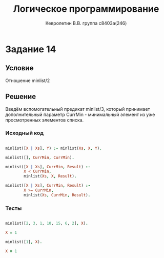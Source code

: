 #+TITLE:        Логическое программирование
#+AUTHOR:       Кевролетин В.В. группа с8403а(246)
#+EMAIL:        kevroletin@gmial.com
#+LANGUAGE:     russian
#+LATEX_HEADER: \usepackage[cm]{fullpage}

* Задание 14
** Условие

Отношение minlist/2   
   
** Решение

Введём вспомогательный предикат minlist/3, который принимает
дополнительный параметр CurrMin - минимальный элемент из уже
просмотренных элементов списка.
   
*** Исходный код

#+begin_src prolog

minlist([X | Xs], Y) :- minlist(Xs, X, Y).

minlist([], CurrMin, CurrMin).

minlist([X | Xs], CurrMin, Result) :-
        X < CurrMin,
        minlist(Xs, X, Result).

minlist([X | Xs], CurrMin, Result) :-
        X >= CurrMin,
        minlist(Xs, CurrMin, Result).

#+end_src

*** Тесты

#+begin_src prolog

minlist([2, 3, 1, 10, 15, 6, 2], X).

X = 1

minlist([1], X).

X = 1

#+end_src
